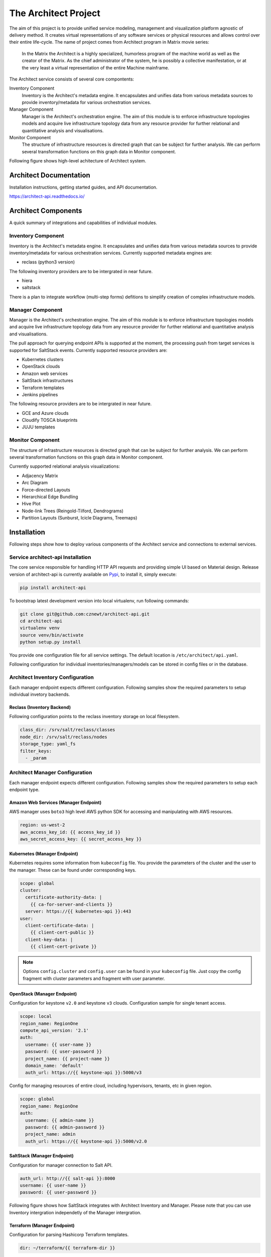 
=====================
The Architect Project
=====================


The aim of this project is to provide unified service modeling, management and
visualization platform agnostic of delivery method. It creates virtual
representations of any software services or physical resources and allows
control over their entire life-cycle. The name of project comes from Architect
program in Matrix movie series:

    In the Matrix the Architect is a highly specialized, humorless program of
    the machine world as well as the creator of the Matrix. As the chief
    administrator of the system, he is possibly a collective manifestation, or
    at the very least a virtual representation of the entire Machine
    mainframe.

The Architect service consists of several core compontents:

Inventory Component
    Inventory is the Architect's metadata engine. It encapsulates and unifies data
    from various metadata sources to provide inventory/metadata for various
    orchestration services.

Manager Component
    Manager is the Architect's orchestration engine. The aim of this module is
    to enforce infrastructure topologies models and acquire live
    infrastructure topology data from any resource provider for further
    relational and quantitative analysis and visualisations.

Monitor Component
    The structure of infrastructure resources is directed graph that can be
    subject for further analysis. We can perform several transformation
    functions on this graph data in Monitor component.

Following figure shows high-level achitecture of Architect system.

.. figure:: ./doc/source/static/scheme/high_level_arch.png
    :align: center
    :width: 80%


Architect Documentation
=======================

Installation instructions, getting started guides, and API documentation.

https://architect-api.readthedocs.io/


Architect Components
====================

A quick summary of integrations and capabilities of individual modules.


Inventory Component
-------------------

Inventory is the Architect's metadata engine. It encapsulates and unifies data
from various metadata sources to provide inventory/metadata for various
orchestration services. Currently supported metadata engines are:

* reclass (python3 version)

The following inventory providers are to be intergrated in near future.

* hiera
* saltstack

There is a plan to integrate workflow (multi-step forms) defitions to simplify
creation of complex infrastructure models.


Manager Component
-----------------

Manager is the Architect's orchestration engine. The aim of this module is to
enforce infrastructure topologies models and acquire live infrastructure
topology data from any resource provider for further relational and
quantitative analysis and visualisations.

The pull approach for querying endpoint APIs is supported at the moment, the
processing push from target services is supported for SaltStack events.
Currently supported resource providers are:

* Kubernetes clusters
* OpenStack clouds
* Amazon web services
* SaltStack infrastructures
* Terraform templates
* Jenkins pipelines

The following resource providers are to be intergrated in near future.

* GCE and Azure clouds
* Cloudify TOSCA blueprints
* JUJU templates


Monitor Component
-----------------

The structure of infrastructure resources is directed graph that can be
subject for further analysis. We can perform several transformation functions
on this graph data in Monitor component.

Currently supported relational analysis visualizations:

* Adjacency Matrix
* Arc Diagram
* Force-directed Layouts
* Hierarchical Edge Bundling
* Hive Plot
* Node-link Trees (Reingold-Tilford, Dendrograms)
* Partition Layouts (Sunburst, Icicle Diagrams, Treemaps)


Installation
============

Following steps show how to deploy various components of the Architect service
and connections to external services.


Service architect-api Installation
----------------------------------

The core service responsible for handling HTTP API requests and providing
simple UI based on Material design. Release version of architect-api is
currently available on `Pypi <https://pypi.org/project/architect-api/>`_, to
install it, simply execute:

.. code-block:: bash

    pip install architect-api

To bootstrap latest development version into local virtualenv, run following
commands:

.. code-block:: bash

    git clone git@github.com:cznewt/architect-api.git
    cd architect-api
    virtualenv venv
    source venv/bin/activate
    python setup.py install

You provide one configuration file for all service settings. The default
location is ``/etc/architect/api.yaml``.

Following configuration for individual inventories/managers/models can be
stored in config files or in the database.


Architect Inventory Configuration
---------------------------------

Each manager endpoint expects different configuration. Following samples show
the required parameters to setup individual invetory backends.


Reclass (Inventory Backend)
~~~~~~~~~~~~~~~~~~~~~~~~~~~

Following configuration points to the reclass inventory storage on local
filesystem.

.. code-block:: yaml

    class_dir: /srv/salt/reclass/classes
    node_dir: /srv/salt/reclass/nodes
    storage_type: yaml_fs
    filter_keys:
      - _param


Architect Manager Configuration
-------------------------------

Each manager endpoint expects different configuration. Following samples show
the required parameters to setup each endpoint type.


Amazon Web Services (Manager Endpoint)
~~~~~~~~~~~~~~~~~~~~~~~~~~~~~~~~~~~~~~

AWS manager uses ``boto3`` high level AWS python SDK for accessing and
manipulating with AWS resources.


.. code-block:: yaml

    region: us-west-2
    aws_access_key_id: {{ access_key_id }}
    aws_secret_access_key: {{ secret_access_key }}


Kubernetes (Manager Endpoint)
~~~~~~~~~~~~~~~~~~~~~~~~~~~~~

Kubernetes requires some information from ``kubeconfig`` file. You provide the
parameters of the cluster and the user to the manager. These can be found
under corresponding keys.

.. code-block:: yaml

    scope: global
    cluster:
      certificate-authority-data: |
        {{ ca-for-server-and-clients }}
      server: https://{{ kubernetes-api }}:443
    user:
      client-certificate-data: |
        {{ client-cert-public }}
      client-key-data: |
        {{ client-cert-private }}

.. note::

    Options ``config.cluster`` and ``config.user`` can be found in your
    ``kubeconfig`` file. Just copy the config fragment with cluster parameters
    and fragment with user parameter.


OpenStack (Manager Endpoint)
~~~~~~~~~~~~~~~~~~~~~~~~~~~~

Configuration for keystone ``v2.0`` and keystone ``v3`` clouds. Configuration
sample for single tenant access.

.. code-block:: yaml

    scope: local
    region_name: RegionOne
    compute_api_version: '2.1'
    auth:
      username: {{ user-name }}
      password: {{ user-password }}
      project_name: {{ project-name }}
      domain_name: 'default'
      auth_url: https://{{ keystone-api }}:5000/v3

Config for managing resources of entire cloud, including hypervisors, tenants,
etc in given region.

.. code-block:: yaml

    scope: global
    region_name: RegionOne
    auth:
      username: {{ admin-name }}
      password: {{ admin-password }}
      project_name: admin
      auth_url: https://{{ keystone-api }}:5000/v2.0


SaltStack (Manager Endpoint)
~~~~~~~~~~~~~~~~~~~~~~~~~~~~

Configuration for manager connection to Salt API.

.. code-block:: yaml

    auth_url: http://{{ salt-api }}:8000
    username: {{ user-name }}
    password: {{ user-password }}

Following figure shows how SaltStack integrates with Architect Inventory and
Manager. Please note that you can use Inventory intergration independetly of
the Manager intergration.

.. figure:: ./doc/source/static/scheme/manager_salt.png
    :align: center
    :width: 60%


Terraform (Manager Endpoint)
~~~~~~~~~~~~~~~~~~~~~~~~~~~~

Configuration for parsing Hashicorp Terraform templates.

.. code-block:: yaml

    dir: ~/terraform/{{ terraform-dir }}


Architect Monitor Configuration
-------------------------------

Following config snippets show configuration for supported types of
visualization. Currently we support Network graphs, hierarchical structures
for quatitative analysis.


Network Graphs
~~~~~~~~~~~~~~

The manager endpoint is used as source of relational data. The data can be
sliced and diced as shown in the example.

.. code-block:: yaml

    name: Hive-plot
    chart: hive
    data_source:
      default:
        manager: openstack-project
        layout: graph
        filter_node_types:
        - os_server
        - os_key_pair
        - os_flavor
        - os_network
        - os_subnet
        - os_floating_ip
        - os_router
        filter_lone_nodes:
        - os_key_pair
        - os_flavor


Hiearchical Structures
~~~~~~~~~~~~~~~~~~~~~~

The manager endpoint is used as source of relational data. This data can be
traversed to create hiearchies. The hierarchical data has it's own family of
visualization techniques.

.. code-block:: yaml

    name: Tree Structure (cluster > namespace > pod > service)
    height: 1
    chart: tree
    data_source:
      default:
        manager: k8s-demo
        layout: hierarchy
        hierarchy_layers:
          0:
            name: Kubernetes Root
            kind:
          1:
            kind: k8s_namespace
          2:
            kind: k8s_pod
            target: in_k8s_namespace
          3:
            kind: k8s_service
            target: in_k8s_pod


Architect Client Installation
-----------------------------

Managers that do not expose any form of API can be controlled locally by using
architect-adapter worker that wrap the local orchestration engine (Ansible,
Cloudify, TerraForm).


Salt Master (Inventory Integration)
~~~~~~~~~~~~~~~~~~~~~~~~~~~~~~~~~~~

To enable Salt Master inventory, you need to install ``http_architect`` Pillar
and Top modules and add following to the Salt Master configuration files.

.. code-block:: yaml

    http_architect: &http_architect
      project: local-salt
      host: architect.service.host
      port: 8181

    ext_pillar:
      - http_architect: *http_architect

    master_tops:
      http_architect: *http_architect


Salt Master (Manager Integration)
~~~~~~~~~~~~~~~~~~~~~~~~~~~~~~~~~

You can control salt master infrasturctue and get the status of managed hosts
and resources. The Salt engine ``architect`` relays the state outpusts of
individual state runs and ``architect`` runners and modules provide the
capabilities to interface with salt and architect functions. The Salt Master
is managed through it's HTTP API service.

.. code-block:: yaml

    http_architect: &http_architect
      project: newt.work
      host: 127.0.0.1
      port: 8181


Data Visualization
==================

Different data require different diagram visualization. Diagrams are symbolic
representation of information according to some visualization technique. Every
time you need to emphasise different qualities of displayed resources you can
choose from several layouts to display the data.


Relational Layouts
------------------


Network Graph Layouts
~~~~~~~~~~~~~~~~~~~~~

For most of the cases we will be dealing with network data that do not have
any single root or beginning.


Force-Directed Graph
^^^^^^^^^^^^^^^^^^^^

`Force-directed graph` drawing algorithms are used for drawing graphs in an
aesthetically pleasing way. Their purpose is to position the nodes of a graph
in two-dimensional or three-dimensional space so that all the edges are of
more or less equal length and there are as few crossing edges as possible, by
assigning forces among the set of edges and the set of nodes, based on their
relative positions, and then using these forces either to simulate the motion
of the edges and nodes or to minimize their energy.

.. figure:: ./doc/source/static/img/monitor/force-directed-graph.png
    :width: 100%
    :figclass: align-center

    Kubernetes cluster in Force-directed graph


Hive Plot
^^^^^^^^^

The `hive plot` is a visualization method for drawing networks. Nodes
are mapped to and positioned on radially distributed linear axes — this
mapping is based on network structural properties. Edges are drawn as curved
links. Simple and interpretable.

.. figure:: ./doc/source/static/img/monitor/hive-plot.png
    :width: 100%
    :figclass: align-center

    Kubernetes cluster in Hive plot


Arc Diagram
^^^^^^^^^^^

An `arc diagram` is a style of graph drawing, in which the vertices of a graph
are placed along a line in the Euclidean plane, with edges being drawn as
semicircles in one of the two halfplanes bounded by the line, or as smooth
curves formed by sequences of semicircles. In some cases, line segments of the
line itself are also allowed as edges, as long as they connect only vertices
that are consecutive along the line.

.. figure:: ./doc/source/static/img/monitor/arc-diagram.png
    :width: 100%
    :figclass: align-center

    Arc diagram of OpenStack project's resources (cca 100 resources)


Adjacency Matrix
^^^^^^^^^^^^^^^^

An adjacency matrix is a square matrix used to represent a finite graph. The
elements of the matrix indicate whether pairs of vertices are adjacent or not
in the graph.

.. figure:: ./doc/source/static/img/monitor/adjacency-matrix.png
    :width: 400px
    :figclass: align-center

    Adjacency matrix of OpenStack project's resources (cca 100 resources)


Hierarchical Edge Bundling
^^^^^^^^^^^^^^^^^^^^^^^^^^

Danny Holten presents an aesthetically pleasing way of simplifying graphs and
making tree graphs more accessible. What makes his project so useful, however,
is how he outlines the particular thought process that goes into making a
visualization.

.. figure:: ./doc/source/static/img/monitor/hiearchical-edge-bundling.png
    :width: 400px
    :figclass: align-center

    Hierarchical edge bundling of SaltStack services (cca 100 resources)


Tree Graph Layouts
~~~~~~~~~~~~~~~~~~

Directed graph traversal can give os acyclic structures suitable for showing
parent-child relations in your subraphs.


Dendrograms
^^^^^^^^^^^

Dendrograms are node-link diagrams that place leaf nodes of the tree at the
same depth. Dendograms are typically less compact than tidy trees, but are
useful when all the leaves should be at the same level, such as for
hierarchical clustering or phylogenetic tree diagrams.


Partition Layouts
^^^^^^^^^^^^^^^^^

The partition layout produces adjacency diagrams: a space-filling variant of a
node-link tree diagram. Rather than drawing a link between parent and child in
the hierarchy, nodes are drawn as solid areas (either arcs or rectangles), and
their placement relative to other nodes reveals their position in the
hierarchy. The size of the nodes encodes a quantitative dimension that would
be difficult to show in a node-link diagram.

